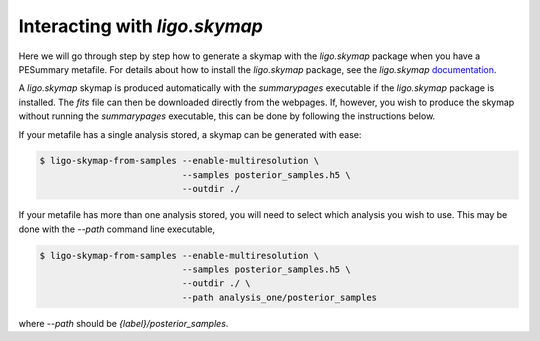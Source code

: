 ==============================
Interacting with `ligo.skymap`
==============================

Here we will go through step by step how to generate a skymap with the
`ligo.skymap` package when you have a PESummary metafile. For details about how
to install the `ligo.skymap` package, see the `ligo.skymap` `documentation`_.

.. _documentation: https://lscsoft.docs.ligo.org/ligo.skymap/quickstart/install.html

A `ligo.skymap` skymap is produced automatically with the `summarypages`
executable if the `ligo.skymap` package is installed. The `fits` file can then
be downloaded directly from the webpages. If, however, you wish to produce the
skymap without running the `summarypages` executable, this can be done by
following the instructions below.

If your metafile has a single analysis stored, a skymap can be generated with
ease:

.. code-block:: bash

    $ ligo-skymap-from-samples --enable-multiresolution \
                               --samples posterior_samples.h5 \
                               --outdir ./

If your metafile has more than one analysis stored, you will need to select
which analysis you wish to use. This may be done with the `--path` command
line executable,

.. code-block:: bash

    $ ligo-skymap-from-samples --enable-multiresolution \
                               --samples posterior_samples.h5 \
                               --outdir ./ \
                               --path analysis_one/posterior_samples

where `--path` should be `{label}/posterior_samples`.
